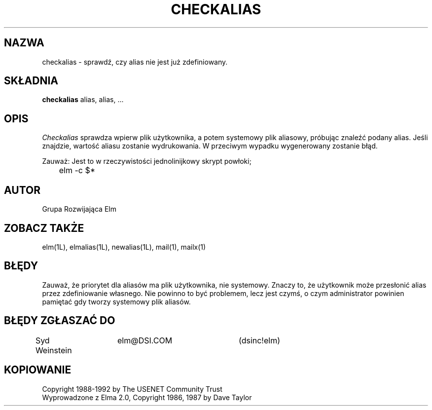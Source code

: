 .\" {PTM/PB/0.1/28-09-1998/"sprawdź czy alias nie jest już zdefiniowany"}
.\" Translation (c) 1998 Przemek Borys <pborys@p-soft.silesia.linux.org.pl>
.if n \{\
.	ds ct "
.\}
.if t \{\
.	ds ct \\(co
.\}
.TH CHECKALIAS 1L "Elm, wersja  2.4" "USENET Community Trust"
.SH NAZWA
checkalias - sprawdź, czy alias nie jest już zdefiniowany.
.SH SKŁADNIA
.B checkalias
alias, alias, ...
.SH OPIS
.I Checkalias
sprawdza wpierw plik użytkownika, a potem systemowy plik aliasowy, próbując
znaleźć podany alias. Jeśli znajdzie, wartość aliasu zostanie
wydrukowania. W przeciwym wypadku wygenerowany zostanie błąd.
.P
Zauważ: Jest to w rzeczywistości jednolinijkowy skrypt powłoki;
.nf

	elm -c $*
.fi
.SH AUTOR
Grupa Rozwijająca Elm
.SH ZOBACZ TAKŻE
elm(1L), elmalias(1L), newalias(1L), mail(1), mailx(1)
.SH BŁĘDY
Zauważ, że priorytet dla aliasów ma plik użytkownika, nie systemowy. Znaczy
to, że użytkownik może przesłonić alias przez zdefiniowanie własnego. Nie
powinno to być problemem, lecz jest czymś, o czym administrator powinien
pamiętać gdy tworzy systemowy plik aliasów.
.SH BŁĘDY ZGŁASZAĆ DO
Syd Weinstein	elm@DSI.COM	(dsinc!elm)
.SH KOPIOWANIE
\fB\*(ct\fRCopyright 1988-1992 by The USENET Community Trust
.br
Wyprowadzone z Elma 2.0, \fB\*(ct\fR Copyright 1986, 1987 by Dave Taylor
